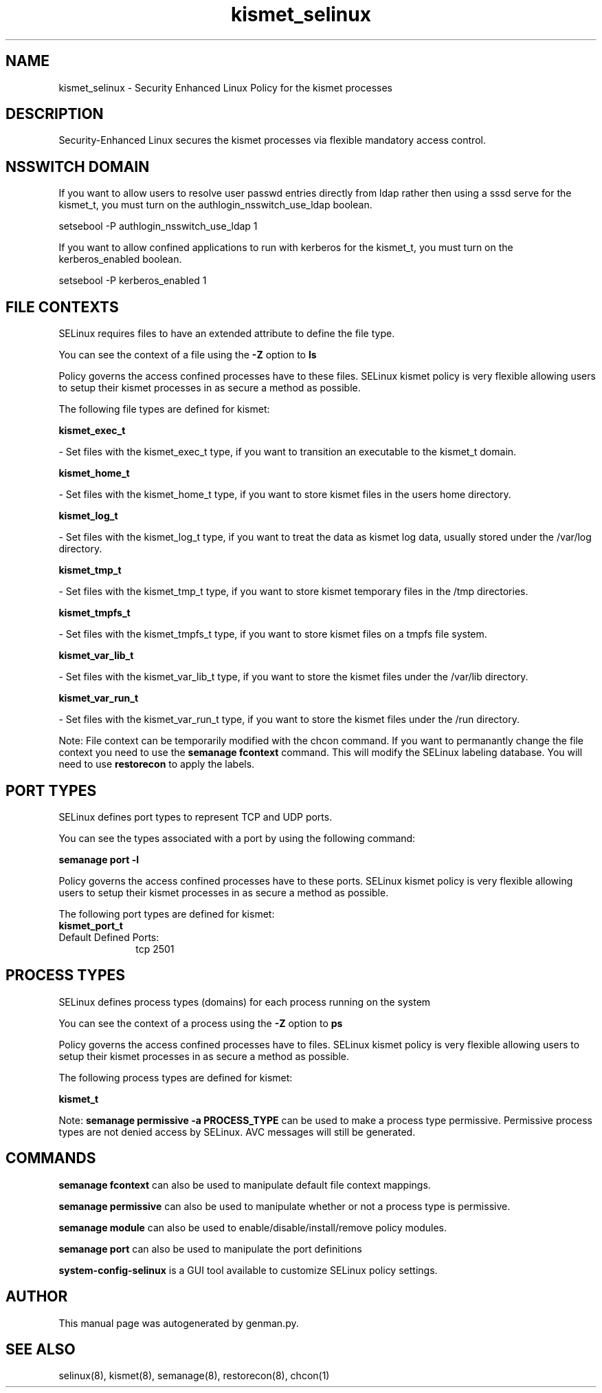 .TH  "kismet_selinux"  "8"  "kismet" "dwalsh@redhat.com" "kismet SELinux Policy documentation"
.SH "NAME"
kismet_selinux \- Security Enhanced Linux Policy for the kismet processes
.SH "DESCRIPTION"

Security-Enhanced Linux secures the kismet processes via flexible mandatory access
control.  

.SH NSSWITCH DOMAIN

.PP
If you want to allow users to resolve user passwd entries directly from ldap rather then using a sssd serve for the kismet_t, you must turn on the authlogin_nsswitch_use_ldap boolean.

.EX
setsebool -P authlogin_nsswitch_use_ldap 1
.EE

.PP
If you want to allow confined applications to run with kerberos for the kismet_t, you must turn on the kerberos_enabled boolean.

.EX
setsebool -P kerberos_enabled 1
.EE

.SH FILE CONTEXTS
SELinux requires files to have an extended attribute to define the file type. 
.PP
You can see the context of a file using the \fB\-Z\fP option to \fBls\bP
.PP
Policy governs the access confined processes have to these files. 
SELinux kismet policy is very flexible allowing users to setup their kismet processes in as secure a method as possible.
.PP 
The following file types are defined for kismet:


.EX
.PP
.B kismet_exec_t 
.EE

- Set files with the kismet_exec_t type, if you want to transition an executable to the kismet_t domain.


.EX
.PP
.B kismet_home_t 
.EE

- Set files with the kismet_home_t type, if you want to store kismet files in the users home directory.


.EX
.PP
.B kismet_log_t 
.EE

- Set files with the kismet_log_t type, if you want to treat the data as kismet log data, usually stored under the /var/log directory.


.EX
.PP
.B kismet_tmp_t 
.EE

- Set files with the kismet_tmp_t type, if you want to store kismet temporary files in the /tmp directories.


.EX
.PP
.B kismet_tmpfs_t 
.EE

- Set files with the kismet_tmpfs_t type, if you want to store kismet files on a tmpfs file system.


.EX
.PP
.B kismet_var_lib_t 
.EE

- Set files with the kismet_var_lib_t type, if you want to store the kismet files under the /var/lib directory.


.EX
.PP
.B kismet_var_run_t 
.EE

- Set files with the kismet_var_run_t type, if you want to store the kismet files under the /run directory.


.PP
Note: File context can be temporarily modified with the chcon command.  If you want to permanantly change the file context you need to use the 
.B semanage fcontext 
command.  This will modify the SELinux labeling database.  You will need to use
.B restorecon
to apply the labels.

.SH PORT TYPES
SELinux defines port types to represent TCP and UDP ports. 
.PP
You can see the types associated with a port by using the following command: 

.B semanage port -l

.PP
Policy governs the access confined processes have to these ports. 
SELinux kismet policy is very flexible allowing users to setup their kismet processes in as secure a method as possible.
.PP 
The following port types are defined for kismet:

.EX
.TP 5
.B kismet_port_t 
.TP 10
.EE


Default Defined Ports:
tcp 2501
.EE
.SH PROCESS TYPES
SELinux defines process types (domains) for each process running on the system
.PP
You can see the context of a process using the \fB\-Z\fP option to \fBps\bP
.PP
Policy governs the access confined processes have to files. 
SELinux kismet policy is very flexible allowing users to setup their kismet processes in as secure a method as possible.
.PP 
The following process types are defined for kismet:

.EX
.B kismet_t 
.EE
.PP
Note: 
.B semanage permissive -a PROCESS_TYPE 
can be used to make a process type permissive. Permissive process types are not denied access by SELinux. AVC messages will still be generated.

.SH "COMMANDS"
.B semanage fcontext
can also be used to manipulate default file context mappings.
.PP
.B semanage permissive
can also be used to manipulate whether or not a process type is permissive.
.PP
.B semanage module
can also be used to enable/disable/install/remove policy modules.

.B semanage port
can also be used to manipulate the port definitions

.PP
.B system-config-selinux 
is a GUI tool available to customize SELinux policy settings.

.SH AUTHOR	
This manual page was autogenerated by genman.py.

.SH "SEE ALSO"
selinux(8), kismet(8), semanage(8), restorecon(8), chcon(1)
